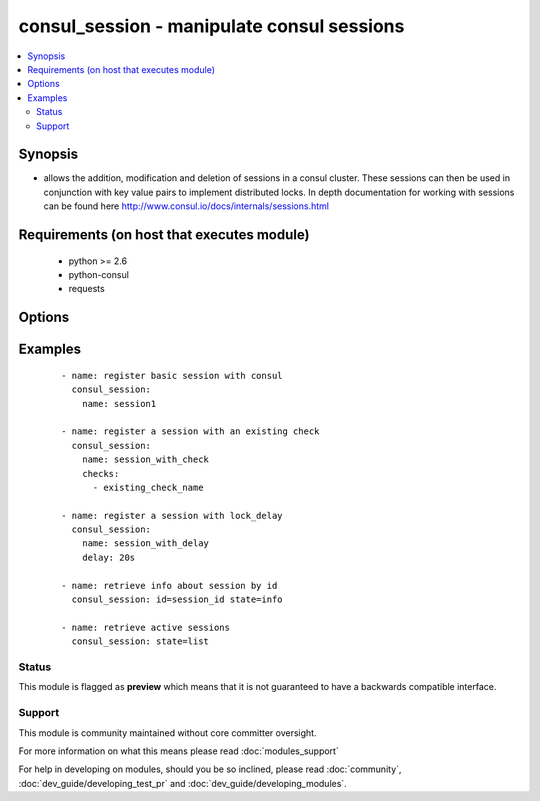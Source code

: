 .. _consul_session:


consul_session - manipulate consul sessions
+++++++++++++++++++++++++++++++++++++++++++

.. versionadded:: 2.0


.. contents::
   :local:
   :depth: 2


Synopsis
--------

* allows the addition, modification and deletion of sessions in a consul cluster. These sessions can then be used in conjunction with key value pairs to implement distributed locks. In depth documentation for working with sessions can be found here http://www.consul.io/docs/internals/sessions.html


Requirements (on host that executes module)
-------------------------------------------

  * python >= 2.6
  * python-consul
  * requests


Options
-------

.. raw:: html

    <table border=1 cellpadding=4>
    <tr>
    <th class="head">parameter</th>
    <th class="head">required</th>
    <th class="head">default</th>
    <th class="head">choices</th>
    <th class="head">comments</th>
    </tr>
                <tr><td>behavior<br/><div style="font-size: small;"> (added in 2.2)</div></td>
    <td>no</td>
    <td>release</td>
        <td></td>
        <td><div>the optional behavior that can be attached to the session when it is created. This can be set to either ‘release’ or ‘delete’. This controls the behavior when a session is invalidated.</div>        </td></tr>
                <tr><td>checks<br/><div style="font-size: small;"></div></td>
    <td>no</td>
    <td>None</td>
        <td></td>
        <td><div>a list of checks that will be used to verify the session health. If all the checks fail, the session will be invalidated and any locks associated with the session will be release and can be acquired once the associated lock delay has expired.</div>        </td></tr>
                <tr><td>datacenter<br/><div style="font-size: small;"></div></td>
    <td>no</td>
    <td>None</td>
        <td></td>
        <td><div>name of the datacenter in which the session exists or should be created.</div>        </td></tr>
                <tr><td>delay<br/><div style="font-size: small;"></div></td>
    <td>no</td>
    <td>15</td>
        <td></td>
        <td><div>the optional lock delay that can be attached to the session when it is created. Locks for invalidated sessions ar blocked from being acquired until this delay has expired. Durations are in seconds</div>        </td></tr>
                <tr><td>host<br/><div style="font-size: small;"></div></td>
    <td>no</td>
    <td>localhost</td>
        <td></td>
        <td><div>host of the consul agent defaults to localhost</div>        </td></tr>
                <tr><td>name<br/><div style="font-size: small;"></div></td>
    <td>no</td>
    <td>None</td>
        <td></td>
        <td><div>the name that should be associated with the session. This is opaque to Consul and not required.</div>        </td></tr>
                <tr><td>node<br/><div style="font-size: small;"></div></td>
    <td>no</td>
    <td>None</td>
        <td></td>
        <td><div>the name of the node that with which the session will be associated. by default this is the name of the agent.</div>        </td></tr>
                <tr><td>port<br/><div style="font-size: small;"></div></td>
    <td>no</td>
    <td>8500</td>
        <td></td>
        <td><div>the port on which the consul agent is running</div>        </td></tr>
                <tr><td>scheme<br/><div style="font-size: small;"> (added in 2.1)</div></td>
    <td>no</td>
    <td>http</td>
        <td></td>
        <td><div>the protocol scheme on which the consul agent is running</div>        </td></tr>
                <tr><td>state<br/><div style="font-size: small;"></div></td>
    <td>no</td>
    <td>present</td>
        <td><ul><li>present</li><li>absent</li><li>info</li><li>node</li><li>list</li></ul></td>
        <td><div>whether the session should be present i.e. created if it doesn't exist, or absent, removed if present. If created, the ID for the session is returned in the output. If absent, the name or ID is required to remove the session. Info for a single session, all the sessions for a node or all available sessions can be retrieved by specifying info, node or list for the state; for node or info, the node name or session id is required as parameter.</div>        </td></tr>
                <tr><td>validate_certs<br/><div style="font-size: small;"> (added in 2.1)</div></td>
    <td>no</td>
    <td>True</td>
        <td></td>
        <td><div>whether to verify the tls certificate of the consul agent</div>        </td></tr>
        </table>
    </br>



Examples
--------

 ::

    - name: register basic session with consul
      consul_session:
        name: session1
    
    - name: register a session with an existing check
      consul_session:
        name: session_with_check
        checks:
          - existing_check_name
    
    - name: register a session with lock_delay
      consul_session:
        name: session_with_delay
        delay: 20s
    
    - name: retrieve info about session by id
      consul_session: id=session_id state=info
    
    - name: retrieve active sessions
      consul_session: state=list





Status
~~~~~~

This module is flagged as **preview** which means that it is not guaranteed to have a backwards compatible interface.


Support
~~~~~~~

This module is community maintained without core committer oversight.

For more information on what this means please read :doc:`modules_support`


For help in developing on modules, should you be so inclined, please read :doc:`community`, :doc:`dev_guide/developing_test_pr` and :doc:`dev_guide/developing_modules`.
